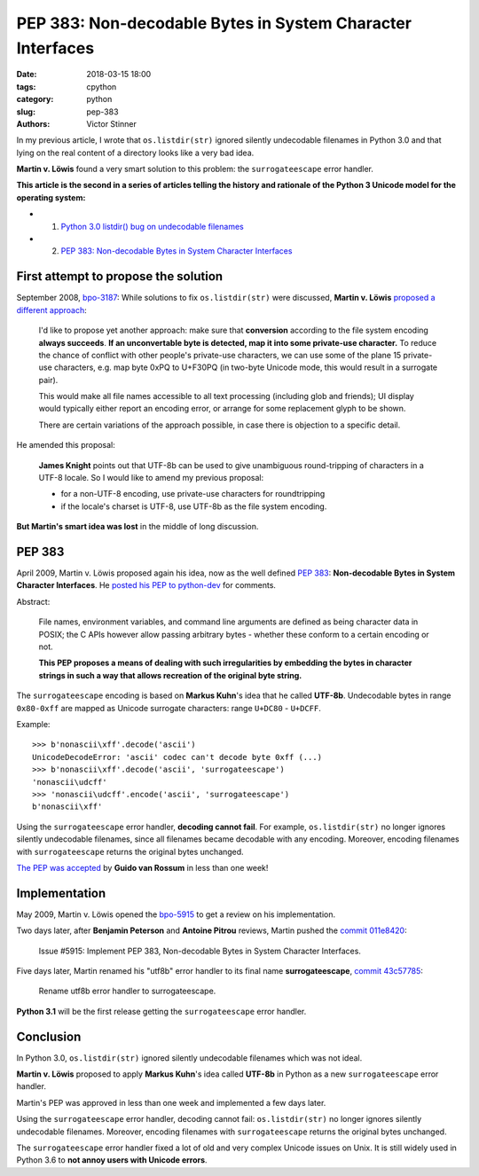 +++++++++++++++++++++++++++++++++++++++++++++++++++++++++++
PEP 383: Non-decodable Bytes in System Character Interfaces
+++++++++++++++++++++++++++++++++++++++++++++++++++++++++++

:date: 2018-03-15 18:00
:tags: cpython
:category: python
:slug: pep-383
:authors: Victor Stinner

In my previous article, I wrote that ``os.listdir(str)`` ignored silently
undecodable filenames in Python 3.0 and that lying on the real content of a
directory looks like a very bad idea.

**Martin v. Löwis** found a very smart solution to this problem: the
``surrogateescape`` error handler.

**This article is the second in a series of articles telling the history and
rationale of the Python 3 Unicode model for the operating system:**

* 1. `Python 3.0 listdir() bug on undecodable filenames <{filename}/python30_listdir.rst>`_
* 2. `PEP 383: Non-decodable Bytes in System Character Interfaces <{filename}/pep383.rst>`_

First attempt to propose the solution
=====================================

September 2008, `bpo-3187 <https://bugs.python.org/issue3187>`__: While
solutions to fix ``os.listdir(str)`` were discussed, **Martin v. Löwis**
`proposed a different approach <https://bugs.python.org/issue3187#msg73992>`_:

    I'd like to propose yet another approach: make sure that **conversion**
    according to the file system encoding **always succeeds**. **If an
    unconvertable byte is detected, map it into some private-use character.**
    To reduce the chance of conflict with other people's private-use
    characters, we can use some of the plane 15 private-use characters, e.g.
    map byte 0xPQ to U+F30PQ (in two-byte Unicode mode, this would result in
    a surrogate pair).

    This would make all file names accessible to all text processing
    (including glob and friends); UI display would typically either report
    an encoding error, or arrange for some replacement glyph to be shown.

    There are certain variations of the approach possible, in case there is
    objection to a specific detail.

He amended this proposal:

    **James Knight** points out that UTF-8b can be used to give unambiguous
    round-tripping of characters in a UTF-8 locale. So I would like to amend my
    previous proposal:

    - for a non-UTF-8 encoding, use private-use characters for roundtripping
    - if the locale's charset is UTF-8, use UTF-8b as the file system encoding.

**But Martin's smart idea was lost** in the middle of long discussion.

.. image:: {filename}/images/martin_von_loewis.jpg
   :alt: Martin v. Löwis
   :target: https://github.com/loewis


PEP 383
=======

April 2009, Martin v. Löwis proposed again his idea, now as the well defined
:pep:`383`: **Non-decodable Bytes in System Character Interfaces**. He `posted
his PEP to python-dev
<https://mail.python.org/pipermail/python-dev/2009-April/088919.html>`_ for
comments.

Abstract:

    File names, environment variables, and command line arguments are defined
    as being character data in POSIX; the C APIs however allow passing
    arbitrary bytes - whether these conform to a certain encoding or not.

    **This PEP proposes a means of dealing with such irregularities by embedding
    the bytes in character strings in such a way that allows recreation of the
    original byte string.**

The ``surrogateescape`` encoding is based on **Markus Kuhn**'s idea that he
called **UTF-8b**. Undecodable bytes in range ``0x80-0xff`` are mapped as
Unicode surrogate characters: range ``U+DC80`` - ``U+DCFF``.

Example::

    >>> b'nonascii\xff'.decode('ascii')
    UnicodeDecodeError: 'ascii' codec can't decode byte 0xff (...)
    >>> b'nonascii\xff'.decode('ascii', 'surrogateescape')
    'nonascii\udcff'
    >>> 'nonascii\udcff'.encode('ascii', 'surrogateescape')
    b'nonascii\xff'

Using the ``surrogateescape`` error handler, **decoding cannot fail**.  For
example, ``os.listdir(str)`` no longer ignores silently undecodable filenames,
since all filenames became decodable with any encoding. Moreover, encoding
filenames with ``surrogateescape`` returns the original bytes unchanged.

`The PEP was accepted
<https://mail.python.org/pipermail/python-dev/2009-April/089278.html>`_ by
**Guido van Rossum** in less than one week!


Implementation
==============

May 2009, Martin v. Löwis opened the `bpo-5915
<https://bugs.python.org/issue5915>`__ to get a review on his implementation.

Two days later, after **Benjamin Peterson** and **Antoine Pitrou** reviews,
Martin pushed the `commit 011e8420
<https://github.com/python/cpython/commit/011e8420339245f9b55d41082ec6036f2f83a182>`__:

    Issue #5915: Implement PEP 383, Non-decodable Bytes
    in System Character Interfaces.

Five days later, Martin renamed his "utf8b" error handler to its final name
**surrogateescape**, `commit 43c57785
<https://github.com/python/cpython/commit/43c57785d3319249c03c3fa46c9df42a8ccd3e52>`__:

    Rename utf8b error handler to surrogateescape.

**Python 3.1** will be the first release getting the ``surrogateescape`` error
handler.

Conclusion
==========

In Python 3.0, ``os.listdir(str)`` ignored silently undecodable filenames which
was not ideal.

**Martin v. Löwis** proposed to apply **Markus Kuhn**'s idea called **UTF-8b**
in Python as a new ``surrogateescape`` error handler.

Martin's PEP was approved in less than one week and implemented a few days
later.

Using the ``surrogateescape`` error handler, decoding cannot fail:
``os.listdir(str)`` no longer ignores silently undecodable filenames.
Moreover, encoding filenames with ``surrogateescape`` returns the original
bytes unchanged.

The ``surrogateescape`` error handler fixed a lot of old and very complex
Unicode issues on Unix. It is still widely used in Python 3.6 to **not annoy
users with Unicode errors**.
